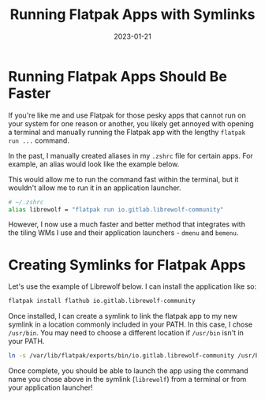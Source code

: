 #+title: Running Flatpak Apps with Symlinks
#+date: 2023-01-21
#+description: Learn how to run Flatpak apps through menu launchers with symlinks.
#+filetags: :linux:

* Running Flatpak Apps Should Be Faster
If you're like me and use Flatpak for those pesky apps that cannot run
on your system for one reason or another, you likely get annoyed with
opening a terminal and manually running the Flatpak app with the lengthy
=flatpak run ...= command.

In the past, I manually created aliases in my =.zshrc= file for certain
apps. For example, an alias would look like the example below.

This would allow me to run the command fast within the terminal, but it
wouldn't allow me to run it in an application launcher.

#+begin_src sh
# ~/.zshrc
alias librewolf = "flatpak run io.gitlab.librewolf-community"
#+end_src

However, I now use a much faster and better method that integrates with
the tiling WMs I use and their application launchers - =dmenu= and
=bemenu=.

* Creating Symlinks for Flatpak Apps
Let's use the example of Librewolf below. I can install the application
like so:

#+begin_src sh
flatpak install flathub io.gitlab.librewolf-community
#+end_src

Once installed, I can create a symlink to link the flatpak app to my new
symlink in a location commonly included in your PATH. In this case, I
chose =/usr/bin=. You may need to choose a different location if
=/usr/bin= isn't in your PATH.

#+begin_src sh
ln -s /var/lib/flatpak/exports/bin/io.gitlab.librewolf-community /usr/bin/librewolf
#+end_src

Once complete, you should be able to launch the app using the command
name you chose above in the symlink (=librewolf=) from a terminal or
from your application launcher!
